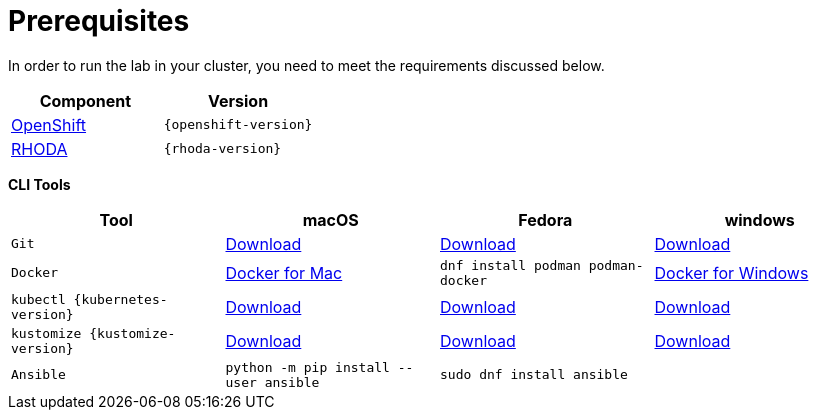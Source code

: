 = Prerequisites
:navtitle: Prerequisites

In order to run the lab in your cluster, you need to meet the requirements discussed below.

[cols="2*^,2*.",options="header,+attributes"]
|===
|**Component**|**Version**

| https://www.openshift.com/try[OpenShift]
| `{openshift-version}`

| https://access.redhat.com/articles/6365391[RHODA]
| `{rhoda-version}`
|===

*CLI Tools*

[cols="4*^,4*.",options="header,+attributes"]
|===
|**Tool**|**macOS**|**Fedora**|**windows**

| `Git`
| https://git-scm.com/download/mac[Download]
| https://git-scm.com/download/linux[Download]
| https://git-scm.com/download/win[Download]

| `Docker`
| https://docs.docker.com/docker-for-mac/install[Docker for Mac]
| `dnf install podman podman-docker`
| https://docs.docker.com/docker-for-windows/install[Docker for Windows]

| `kubectl {kubernetes-version}`
| https://storage.googleapis.com/kubernetes-release/release/{kubernetes-version}/bin/darwin/amd64/kubectl[Download]
| https://storage.googleapis.com/kubernetes-release/release/{kubernetes-version}/bin/linux/amd64/kubectl[Download]
| https://storage.googleapis.com/kubernetes-release/release/{kubernetes-version}/bin/windows/amd64/kubectl.exe[Download]

| `kustomize {kustomize-version}`
| https://github.com/kubernetes-sigs/kustomize/releases/download/kustomize%2Fv4.1.2/kustomize_{kustomize-version}_darwin_amd64.tar.gz[Download]
| https://github.com/kubernetes-sigs/kustomize/releases/download/kustomize%2Fv4.1.2/kustomize_{kustomize-version}_linux_amd64.tar.gz[Download]
| https://github.com/kubernetes-sigs/kustomize/releases/download/kustomize%2Fv4.1.2/kustomize_{kustomize-version}_windows_amd64.tar.gz[Download]

| `Ansible`
| `python -m pip install --user ansible`
| `sudo dnf install ansible`
|

|===

